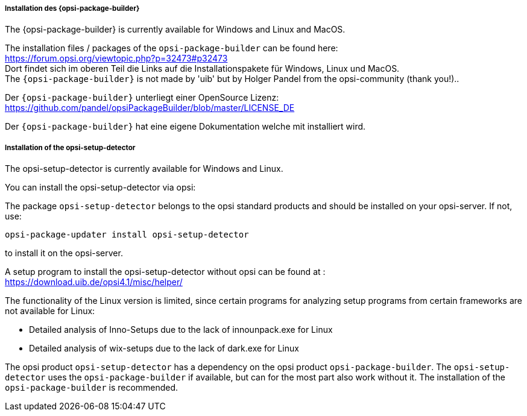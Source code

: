 ﻿
[[opsi-setup-detector-installation_opb]]
===== Installation des {opsi-package-builder}

The {opsi-package-builder} is currently available for Windows and Linux and MacOS.

The installation files / packages of the `opsi-package-builder` can be found here: +
https://forum.opsi.org/viewtopic.php?p=32473#p32473 +
Dort findet sich im oberen Teil die Links auf die Installationspakete für Windows, Linux und MacOS. +
The `{opsi-package-builder}`  is not made by 'uib' but by Holger Pandel from the opsi-community (thank you!).. +

Der `{opsi-package-builder}` unterliegt einer OpenSource Lizenz: +
https://github.com/pandel/opsiPackageBuilder/blob/master/LICENSE_DE

Der `{opsi-package-builder}` hat eine eigene Dokumentation welche mit installiert wird.

[[opsi-setup-detector-installation_osd]]
===== Installation of the opsi-setup-detector

The opsi-setup-detector is currently available for Windows and Linux.

You can install the opsi-setup-detector via opsi:

The package `opsi-setup-detector` belongs to the opsi standard products and should be installed on your opsi-server. If not, use:

[source,prompt]
----
opsi-package-updater install opsi-setup-detector
----

to install it on the opsi-server.

A setup program to install the opsi-setup-detector without opsi can be found at : +
https://download.uib.de/opsi4.1/misc/helper/ 

The functionality of the Linux version is limited,
since certain programs for analyzing setup programs from certain frameworks are not available for Linux:

* Detailed analysis of Inno-Setups due to the lack of innounpack.exe for Linux

* Detailed analysis of wix-setups due to the lack of dark.exe for Linux

The opsi product `opsi-setup-detector` has a dependency on the opsi product `opsi-package-builder`.
The `opsi-setup-detector` uses the `opsi-package-builder` if available, but can for the most part also work without it.
The installation of the `opsi-package-builder` is recommended. 
